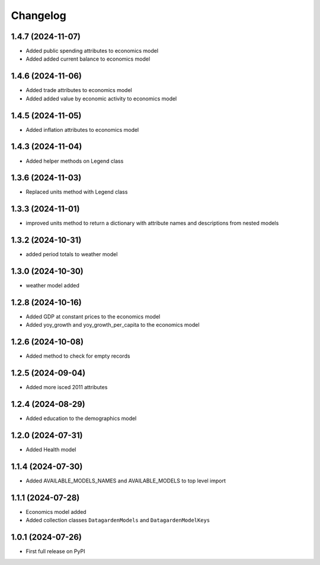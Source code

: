 
Changelog
=========

1.4.7 (2024-11-07)
------------------
* Added public spending attributes to economics model
* Added added current balance to economics model

1.4.6 (2024-11-06)
------------------
* Added trade attributes to economics model
* Added added value by economic activity to economics model

1.4.5 (2024-11-05)
------------------
* Added inflation attributes to economics model

1.4.3 (2024-11-04)
------------------
* Added helper methods on Legend class

1.3.6 (2024-11-03)
------------------
* Replaced units method with Legend class 

1.3.3 (2024-11-01)
------------------
* improved units method to return a dictionary with attribute names and descriptions from nested models

1.3.2 (2024-10-31)
------------------
* added period totals to weather model

1.3.0 (2024-10-30)
------------------
* weather model added

1.2.8 (2024-10-16)
------------------
* Added GDP at constant prices to the economics model
* Added yoy_growth and yoy_growth_per_capita to the economics model

1.2.6 (2024-10-08)
------------------
* Added method to check for empty records

1.2.5 (2024-09-04)
------------------
* Added more isced 2011 attributes

1.2.4 (2024-08-29)
------------------
* Added education to the demographics model

1.2.0 (2024-07-31)
------------------
* Added Health model

1.1.4 (2024-07-30)
------------------
* Added AVAILABLE_MODELS_NAMES and AVAILABLE_MODELS to top level import

1.1.1 (2024-07-28)
------------------
* Economics model added
* Added collection classes ``DatagardenModels`` and ``DatagardenModelKeys``

1.0.1 (2024-07-26)
------------------
* First full release on PyPI
